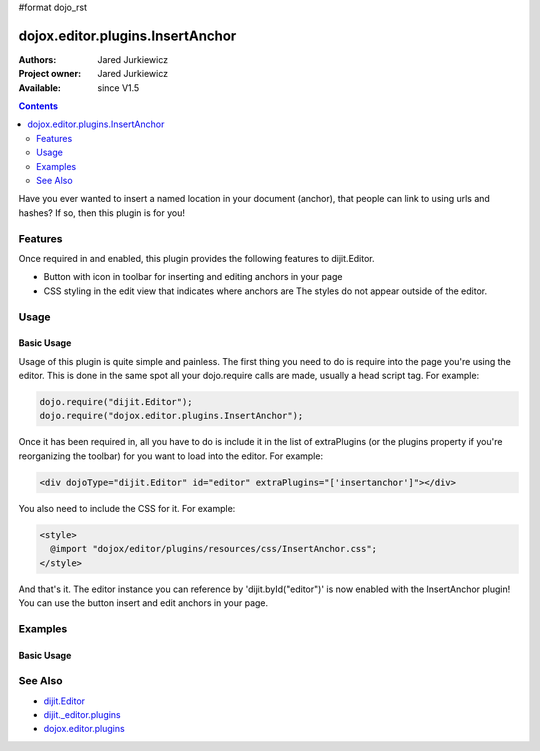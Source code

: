 #format dojo_rst

dojox.editor.plugins.InsertAnchor
=================================

:Authors: Jared Jurkiewicz
:Project owner: Jared Jurkiewicz
:Available: since V1.5

.. contents::
    :depth: 2

Have you ever wanted to insert a named location in your document (anchor), that people can link to using urls and hashes?  If so, then this plugin is for you!

========
Features
========

Once required in and enabled, this plugin provides the following features to dijit.Editor.

* Button with icon in toolbar for inserting and editing anchors in your page
* CSS styling in the edit view that indicates where anchors are  The styles do not appear outside of the editor.


=====
Usage
=====

Basic Usage
-----------
Usage of this plugin is quite simple and painless.  The first thing you need to do is require into the page you're using the editor.  This is done in the same spot all your dojo.require calls are made, usually a head script tag.  For example:

.. code-block :: javascript
 
    dojo.require("dijit.Editor");
    dojo.require("dojox.editor.plugins.InsertAnchor");


Once it has been required in, all you have to do is include it in the list of extraPlugins (or the plugins property if you're reorganizing the toolbar) for you want to load into the editor.  For example:

.. code-block :: html

  <div dojoType="dijit.Editor" id="editor" extraPlugins="['insertanchor']"></div>


You also need to include the CSS for it.  For example:

.. code-block :: html

  <style>
    @import "dojox/editor/plugins/resources/css/InsertAnchor.css";
  </style>


And that's it.  The editor instance you can reference by 'dijit.byId("editor")' is now enabled with the InsertAnchor plugin!  You can use the button insert and edit anchors in your page.

========
Examples
========

Basic Usage
-----------

.. code-example::
  :djConfig: parseOnLoad: true
  :version: 1.4

  .. javascript::

    <script>
      dojo.require("dijit.form.Button");
      dojo.require("dijit.Editor");
      dojo.require("dojox.editor.plugins.InsertAnchor");
    </script>

  .. css::

    <style>
      @import "{{baseUrl}}dojox/editor/plugins/resources/css/InsertAnchor.css";
    </style>
    
  .. html::

    <b>Move the cursor around and select blockquote to blockquote a section of the document.</b>
    <br>
    <div dojoType="dijit.Editor" height="250px"id="input" extraPlugins="['insertAnchor']">
    <div>
    <br>
    blah blah & blah!
    <br>
    </div>
    <br>
    <table>
    <tbody>
    <tr>
    <td style="border-style:solid; border-width: 2px; border-color: gray;">One cell</td>
    <td style="border-style:solid; border-width: 2px; border-color: gray;">
    Two cell
    </td>
    </tr>
    </tbody>
    </table>
    <ul> 
    <li>item one</li>
    <li>
    item two
    </li>
    </ul>
    </div>

========
See Also
========

* `dijit.Editor <dijit/Editor>`_
* `dijit._editor.plugins <dijit/_editor/plugins>`_
* `dojox.editor.plugins <dojox/editor/plugins>`_

